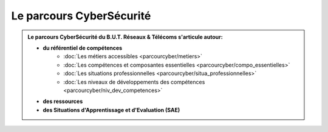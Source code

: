 .. _parcours_cyber:

Le parcours CyberSécurité
=========================

.. admonition:: Le parcours CyberSécurité du B.U.T. Réseaux & Télécoms s'articule autour:

   * **du référentiel de compétences**
      - :doc:`Les métiers accessibles <parcourcyber/metiers>`
      - :doc:`Les compétences et composantes essentielles <parcourcyber/compo_essentielles>`
      - :doc:`Les situations professionnelles <parcourcyber/situa_professionnelles>`
      - :doc:`Les niveaux de développements des compétences <parcourcyber/niv_dev_competences>`

   * **des ressources**

   * **des Situations d'Apprentissage et d'Evaluation (SAE)**


